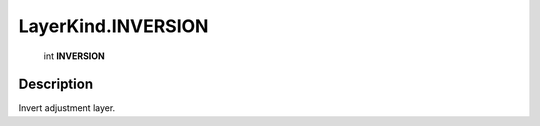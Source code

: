 .. _LayerKind.INVERSION:

================================================
LayerKind.INVERSION
================================================

   int **INVERSION**


Description
-----------

Invert adjustment layer.

